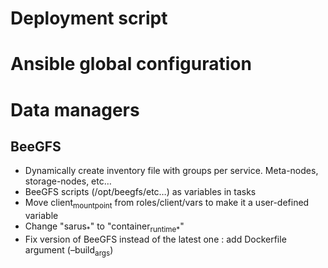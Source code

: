 * Deployment script
  
* Ansible global configuration
  
* Data managers

** BeeGFS
- Dynamically create inventory file with groups per service. Meta-nodes,
  storage-nodes, etc...
- BeeGFS scripts (/opt/beegfs/etc...) as variables in tasks
- Move client_mount_point from roles/client/vars to make it a user-defined variable
- Change "sarus_*" to "container_runtime_*"
- Fix version of BeeGFS instead of the latest one : add Dockerfile argument
  (--build_args)
